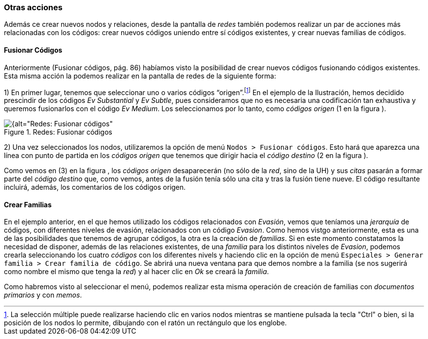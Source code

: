 [[otras-acciones]]
=== Otras acciones

Además ce crear nuevos nodos y relaciones, desde la pantalla de _redes_ también podemos realizar un par de acciones más relacionadas con los códigos: crear nuevos códigos uniendo entre sí códigos existentes, y crear nuevas familias de códigos.

[[fusionar-codigos]]
==== Fusionar Códigos

Anteriormente (Fusionar códigos, pág. 86) habíamos visto la posibilidad de crear nuevos códigos fusionando códigos existentes. Esta misma acción la podemos realizar en la pantalla de redes de la siguiente forma:

1) En primer lugar, tenemos que seleccionar uno o varios códigos “origen”.footnote:[La selección múltiple puede realizarse haciendo clic en varios nodos mientras se mantiene pulsada la tecla "Ctrl" o bien, si la posición de los nodos lo permite, dibujando con el ratón un rectángulo que los englobe.] En el ejemplo de la Ilustración, hemos decidido prescindir de los códigos _Ev Substantial_ y __Ev Subtle__, pues consideramos que no es necesaria una codificación tan exhaustiva y queremos fusionarlos con el código __Ev Medium__. Los seleccionamos por lo tanto, como _códigos origen_ (1 en la figura ).

[[img-redes-fusionar-codigos, Redes: Fusionar códigos]]
.Redes: Fusionar códigos
image::images/image-127.png[{alt="Redes: Fusionar códigos", float="right", align="center"]

2) Una vez seleccionados los nodos, utilizaremos la opción de menú `Nodos > Fusionar códigos`. Esto hará que aparezca una línea con punto de partida en los _códigos origen_ que tenemos que dirigir hacia el _código destino_ (2 en la figura ).

Como vemos en (3) en la figura , los _códigos origen_ desaparecerán (no sólo de la __red__, sino de la UH) y sus _citas_ pasarán a formar parte del _código destino_ que, como vemos, antes de la fusión tenía sólo una cita y tras la fusión tiene nueve. El código resultante incluirá, además, los comentarios de los códigos origen.

[[crear-familias]]
==== Crear Familias

En el ejemplo anterior, en el que hemos utilizado los códigos relacionados con __Evasión__, vemos que teníamos una _jerarquía_ de códigos, con diferentes niveles de evasión, relacionados con un código __Evasion__. Como hemos vistgo anteriormente, esta es una de las posibilidades que tenemos de agrupar códigos, la otra es la creación de __familias__. Si en este momento constatamos la necesidad de disponer, además de las relaciones existentes, de una _familia_ para los distintos niveles de __Evasion__, podemos crearla seleccionando los cuatro _códigos_ con los diferentes nivels y haciendo clic en la opción de menú `Especiales > Generar familia > Crear familia de código`. Se abrirá una nueva ventana para que demos nombre a la familia (se nos sugerirá como nombre el mismo que tenga la __red__) y al hacer clic en _Ok_ se creará la __familia__.

Como habremos visto al seleccionar el menú, podemos realizar esta misma
operación de creación de familias con _documentos primarios_ y con
__memos__.
